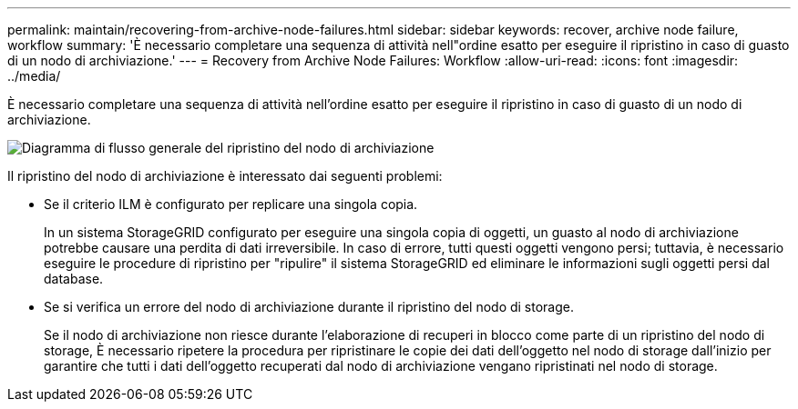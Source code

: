 ---
permalink: maintain/recovering-from-archive-node-failures.html 
sidebar: sidebar 
keywords: recover, archive node failure, workflow 
summary: 'È necessario completare una sequenza di attività nell"ordine esatto per eseguire il ripristino in caso di guasto di un nodo di archiviazione.' 
---
= Recovery from Archive Node Failures: Workflow
:allow-uri-read: 
:icons: font
:imagesdir: ../media/


[role="lead"]
È necessario completare una sequenza di attività nell'ordine esatto per eseguire il ripristino in caso di guasto di un nodo di archiviazione.

image::../media/overview_archive_node_recovery.gif[Diagramma di flusso generale del ripristino del nodo di archiviazione]

Il ripristino del nodo di archiviazione è interessato dai seguenti problemi:

* Se il criterio ILM è configurato per replicare una singola copia.
+
In un sistema StorageGRID configurato per eseguire una singola copia di oggetti, un guasto al nodo di archiviazione potrebbe causare una perdita di dati irreversibile. In caso di errore, tutti questi oggetti vengono persi; tuttavia, è necessario eseguire le procedure di ripristino per "ripulire" il sistema StorageGRID ed eliminare le informazioni sugli oggetti persi dal database.

* Se si verifica un errore del nodo di archiviazione durante il ripristino del nodo di storage.
+
Se il nodo di archiviazione non riesce durante l'elaborazione di recuperi in blocco come parte di un ripristino del nodo di storage, È necessario ripetere la procedura per ripristinare le copie dei dati dell'oggetto nel nodo di storage dall'inizio per garantire che tutti i dati dell'oggetto recuperati dal nodo di archiviazione vengano ripristinati nel nodo di storage.


